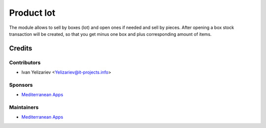 ===============
 Product lot
===============

The module allows to sell by boxes (lot) and open ones if needed and sell by pieces.
After opening a box stock transaction will be created, so that you get minus one box and plus corresponding amount of items.

Credits
=======

Contributors
------------
* Ivan Yelizariev <Yelizariev@it-projects.info>

Sponsors
--------
* `Mediterranean Apps <mediterranean.apps@gmail.com>`__

Maintainers
-----------
* `Mediterranean Apps <mediterranean.apps@gmail.com>`__


